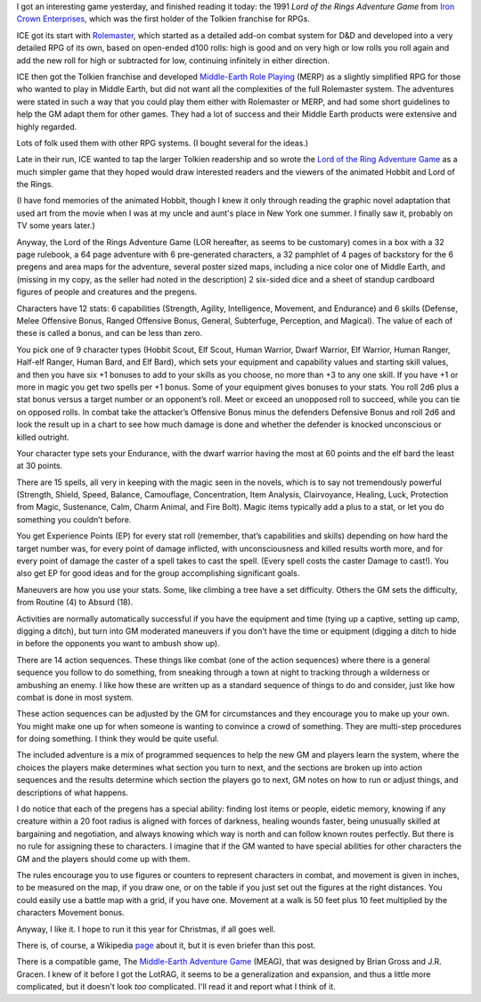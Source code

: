 .. title: The Lord of the Rings Adventure Game from Iron Crown Enterprises
.. slug: the-lord-of-the-rings-adventure-game-from-iron-crown-enterprises
.. date: 2022-12-10 18:30:01 UTC-05:00
.. tags: lor,lotrag,lord of the rings adventure game,ice,iron crown enterprises,rolemaster,merp
.. category: gaming/rpg
.. link: 
.. description: 
.. type: text

I got an interesting game yesterday, and finished reading it today:
the 1991 *Lord of the Rings Adventure Game* from `Iron Crown
Enterprises`__, which was the first holder of the Tolkien franchise
for RPGs.  

__ https://en.wikipedia.org/wiki/Iron_Crown_Enterprises

ICE got its start with Rolemaster_, which started as a detailed
add-on combat system for D&D and developed into a very detailed RPG of
its own, based on open-ended d100 rolls: high is good and on very
high or low rolls you roll again and add the new roll for high or
subtracted for low, continuing infinitely in either direction.

ICE then got the Tolkien franchise and developed `Middle-Earth Role
Playing`__ (MERP) as a slightly simplified RPG for those who wanted to
play in Middle Earth, but did not want all the complexities of the
full Rolemaster system.  The adventures were stated in such a way that
you could play them either with Rolemaster or MERP, and had some short
guidelines to help the GM adapt them for other games.  They had a lot
of success and their Middle Earth products were extensive and highly
regarded.

.. _Rolemaster: https://en.wikipedia.org/wiki/Rolemaster
__ https://en.wikipedia.org/wiki/Middle-earth_Role_Playing

Lots of folk used them with other RPG systems.  (I bought several for
the ideas.)

Late in their run, ICE wanted to tap the larger Tolkien readership and
so wrote the `Lord of the Ring Adventure Game`__ as a much simpler
game that they hoped would draw interested readers and the viewers of
the animated Hobbit and Lord of the Rings.

__ https://en.wikipedia.org/wiki/Lord_of_the_Rings_Adventure_Game

(I have fond memories of the animated Hobbit, though I knew it only
through reading the graphic novel adaptation that used art from the
movie when I was at my uncle and aunt's place in New York one summer.
I finally saw it, probably on TV some years later.)

Anyway, the Lord of the Rings Adventure Game (LOR hereafter, as seems
to be customary) comes in a box with a 32 page rulebook, a 64 page
adventure with 6 pre-generated characters, a 32 pamphlet of 4 pages of
backstory for the 6 pregens and area maps for the adventure, several
poster sized maps, including a nice color one of Middle Earth, and
(missing in my copy, as the seller had noted in the description) 2
six-sided dice and a sheet of standup cardboard figures of people and
creatures and the pregens.

Characters have 12 stats: 6 capabilities (Strength, Agility,
Intelligence, Movement, and Endurance) and 6 skills (Defense, Melee
Offensive Bonus, Ranged Offensive Bonus, General, Subterfuge,
Perception, and Magical).  The value of each of these is called a
bonus, and can be less than zero.

You pick one of 9 character types (Hobbit Scout, Elf Scout, Human
Warrior, Dwarf Warrior, Elf Warrior, Human Ranger, Half-elf Ranger,
Human Bard, and Elf Bard), which sets your equipment and capability
values and starting skill values, and then you have six +1 bonuses to
add to your skills as you choose, no more than +3 to any one skill.
If you have +1 or more in magic you get two spells per +1 bonus.  Some
of your equipment gives bonuses to your stats.  You roll 2d6 plus a
stat bonus versus a target number or an opponent’s roll.  Meet or
exceed an unopposed roll to succeed, while you can tie on opposed
rolls.  In combat take the attacker’s Offensive Bonus minus the
defenders Defensive Bonus and roll 2d6 and look the result up in a
chart to see how much damage is done and whether the defender is
knocked unconscious or killed outright.

Your character type sets your Endurance, with the dwarf warrior
having the most at 60 points and the elf bard the least at 30 points.

There are 15 spells, all very in keeping with the magic seen in the
novels, which is to say not tremendously powerful (Strength, Shield,
Speed, Balance, Camouflage, Concentration, Item Analysis,
Clairvoyance, Healing, Luck, Protection from Magic, Sustenance, Calm,
Charm Animal, and Fire Bolt).  Magic items typically add a plus to a
stat, or let you do something you couldn’t before.

You get Experience Points (EP) for every stat roll (remember, that’s
capabilities and skills) depending on how hard the target number was,
for every point of damage inflicted, with unconsciousness and killed
results worth more, and for every point of damage the caster of a
spell takes to cast the spell.  (Every spell costs the caster Damage
to cast!). You also get EP for good ideas and for the group
accomplishing significant goals.

Maneuvers are how you use your stats.  Some, like climbing a tree have
a set difficulty.  Others the GM sets the difficulty, from Routine (4)
to Absurd (18).

Activities are normally automatically successful if you have the
equipment and time (tying up a captive, setting up camp, digging a
ditch), but turn into GM moderated maneuvers if you don’t have the
time or equipment (digging a ditch to hide in before the opponents you
want to ambush show up).

There are 14 action sequences.  These things like combat (one of the
action sequences) where there is a general sequence you follow to do
something, from sneaking through a town at night to tracking through a
wilderness or ambushing an enemy.  I like how these are written up as
a standard sequence of things to do and consider, just like how combat
is done in most system.

These action sequences can be adjusted by the GM for circumstances and
they encourage you to make up your own.  You might make one up for
when someone is wanting to convince a crowd of something.  They are
multi-step procedures for doing something.  I think they would be
quite useful.

The included adventure is a mix of programmed sequences to help the
new GM and players learn the system, where the choices the players
make determines what section you turn to next, and the sections are
broken up into action sequences and the results determine which
section the players go to next, GM notes on how to run or adjust
things, and descriptions of what happens.

I do notice that each of the pregens has a special ability: finding
lost items or people, eidetic memory, knowing if any creature within a
20 foot radius is aligned with forces of darkness, healing wounds
faster, being unusually skilled at bargaining and negotiation, and
always knowing which way is north and can follow known routes
perfectly.  But there is no rule for assigning these to characters.  I
imagine that if the GM wanted to have special abilities for other
characters the GM and the players should come up with them.

The rules encourage you to use figures or counters to represent
characters in combat, and movement is given in inches, to be measured
on the map, if you draw one, or on the table if you just set out the
figures at the right distances.  You could easily use a battle map
with a grid, if you have one.  Movement at a walk is 50 feet plus 10
feet multiplied by the characters Movement bonus.

Anyway, I like it.  I hope to run it this year for Christmas, if all
goes well.

There is, of course, a Wikipedia page_ about it, but it is even
briefer than this post.

.. _page: https://en.wikipedia.org/wiki/Lord_of_the_Rings_Adventure_Game


There is a compatible game, The `Middle-Earth Adventure Game`__
(MEAG), that was designed by Brian Gross and J.R. Gracen.  I knew of
it before I got the LotRAG, it seems to be a generalization and
expansion, and thus a little more complicated, but it doesn't look
*too* complicated.  I'll read it and report what I think of it.

__ https://sites.google.com/site/ambarquenta/home/the-offical-games/meag

